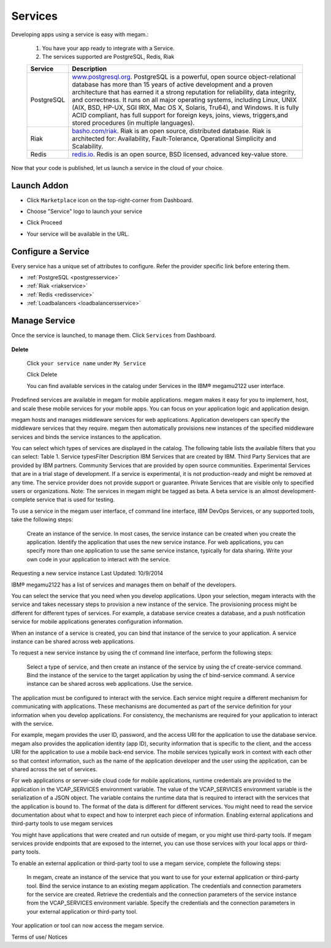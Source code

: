.. _services_intro:

#####################
Services
#####################


Developing apps using a service is easy with megam.:

   1. You have your app ready to integrate with a Service.

   2. The services supported are PostgreSQL, Redis, Riak

   +------------------------+-----------------------------------------------------------------------+
   | Service                | Description                                                           |
   |                        |                                                                       |
   +========================+=======================================================================+
   | PostgreSQL             | `www.postgresql.org <http://www.postgresql.org>`_.                    |
   |	                    | PostgreSQL is a powerful, open source object-relational database      |
   |                        | has more than 15 years of active development and a proven             |
   |                        | architecture that has earned it a strong reputation for reliability,  |
   |                        | data integrity, and correctness. It runs on all major operating       |
   |                        | systems, including Linux, UNIX (AIX, BSD, HP-UX, SGI IRIX, Mac OS X,  |
   |                        | Solaris, Tru64), and Windows.                                         |
   |                        | It is fully ACID compliant, has full support for foreign keys,        |
   |                        | joins, views, triggers,and stored procedures (in multiple languages). |
   +------------------------+-----------------------------------------------------------------------+
   | Riak                   | `basho.com/riak <http://basho.com/riak>`_.                            |
   |                        | Riak is an open source, distributed database. Riak is architected     |
   |                        | for: Availability, Fault-Tolerance, Operational Simplicity and        |
   |                        | Scalability.                                                          |
   +------------------------+-----------------------------------------------------------------------+
   | Redis                  | `redis.io <http://redis.io>`_.                                        |
   |                        | Redis is an open source, BSD licensed, advanced key-value store.      |
   +------------------------+-----------------------------------------------------------------------+


Now that your code is published, let us launch a service in the cloud of your choice.



Launch Addon
============================

- Click ``Marketplace`` icon on the top-right-corner from Dashboard.

- Choose "Service" logo to launch your service

- Click Proceed

- Your service will be available in the URL.

   .. image:: /images/servicestep2url.png



Configure a Service
=========================

Every service has a unique set of attributes to configure. Refer the provider specific link before entering them.

- :ref:`PostgreSQL <postgresservice>`
- :ref:`Riak <riakservice>`
- :ref:`Redis <redisservice>`
- :ref:`Loadbalancers <loadbalancersservice>`



Manage Service
============================

Once the service is launched, to manage them.   Click ``Services`` from Dashboard.

  .. image:: /images/myappsusage.png


**Delete**

 Click ``your service name`` under ``My Service``

 Click Delete




 You can find available services in the catalog under Services in the IBM® megam\u2122 user interface.

Predefined services are available in megam for mobile applications. megam makes it easy for you to implement, host, and scale these mobile services for your mobile apps. You can focus on your application logic and application design.

megam hosts and manages middleware services for web applications. Application developers can specify the middleware services that they require. megam then automatically provisions new instances of the specified middleware services and binds the service instances to the application.

You can select which types of services are displayed in the catalog. The following table lists the available filters that you can select:
Table 1. Service typesFilter 	Description
IBM 	Services that are created by IBM.
Third Party 	Services that are provided by IBM partners.
Community 	Services that are provided by open source communities.
Experimental 	Services that are in a trial stage of development. If a service is experimental, it is not production-ready and might be removed at any time. The service provider does not provide support or guarantee.
Private 	Services that are visible only to specified users or organizations.
Note: The services in megam might be tagged as beta. A beta service is an almost development-complete service that is used for testing.

To use a service in the megam user interface, cf command line interface, IBM DevOps Services, or any supported tools, take the following steps:

    Create an instance of the service. In most cases, the service instance can be created when you create the application.
    Identify the application that uses the new service instance. For web applications, you can specify more than one application to use the same service instance, typically for data sharing.
    Write your own code in your application to interact with the service.


Requesting a new service instance
Last Updated: 10/9/2014

IBM® megam\u2122 has a list of services and manages them on behalf of the developers.

You can select the service that you need when you develop applications. Upon your selection, megam interacts with the service and takes necessary steps to provision a new instance of the service. The provisioning process might be different for different types of services. For example, a database service creates a database, and a push notification service for mobile applications generates configuration information.

When an instance of a service is created, you can bind that instance of the service to your application. A service instance can be shared across web applications.

To request a new service instance by using the cf command line interface, perform the following steps:

    Select a type of service, and then create an instance of the service by using the cf create-service command.
    Bind the instance of the service to the target application by using the cf bind-service command. A service instance can be shared across web applications.
    Use the service.

The application must be configured to interact with the service. Each service might require a different mechanism for communicating with applications. These mechanisms are documented as part of the service definition for your information when you develop applications. For consistency, the mechanisms are required for your application to interact with the service.

For example, megam provides the user ID, password, and the access URI for the application to use the database service. megam also provides the application identity (app ID), security information that is specific to the client, and the access URI for the application to use a mobile back-end service. The mobile services typically work in context with each other so that context information, such as the name of the application developer and the user using the application, can be shared across the set of services.

For web applications or server-side cloud code for mobile applications, runtime credentials are provided to the application in the VCAP_SERVICES environment variable. The value of the VCAP_SERVICES environment variable is the serialization of a JSON object. The variable contains the runtime data that is required to interact with the services that the application is bound to. The format of the data is different for different services. You might need to read the service documentation about what to expect and how to interpret each piece of information.
Enabling external applications and third-party tools to use megam services

You might have applications that were created and run outside of megam, or you might use third-party tools. If megam services provide endpoints that are exposed to the internet, you can use those services with your local apps or third-party tools.

To enable an external application or third-party tool to use a megam service, complete the following steps:

    In megam, create an instance of the service that you want to use for your external application or third-party tool.
    Bind the service instance to an existing megam application. The credentials and connection parameters for the service are created.
    Retrieve the credentials and the connection parameters of the service instance from the VCAP_SERVICES environment variable.
    Specify the credentials and the connection parameters in your external application or third-party tool.

Your application or tool can now access the megam service.

Terms of use/ Notices
